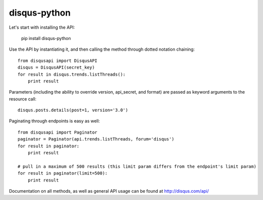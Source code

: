 disqus-python
~~~~~~~~~~~~~

Let's start with installing the API:

	pip install disqus-python

Use the API by instantiating it, and then calling the method through dotted notation chaining::

	from disqusapi import DisqusAPI
	disqus = DisqusAPI(secret_key)
	for result in disqus.trends.listThreads():
	    print result

Parameters (including the ability to override version, api_secret, and format) are passed as keyword arguments to the resource call::

	disqus.posts.details(post=1, version='3.0')

Paginating through endpoints is easy as well::

	from disqusapi import Paginator
	paginator = Paginator(api.trends.listThreads, forum='disqus')
	for result in paginator:
	    print result
	
	# pull in a maximum of 500 results (this limit param differs from the endpoint's limit param)
	for result in paginator(limit=500):
	    print result

Documentation on all methods, as well as general API usage can be found at http://disqus.com/api/